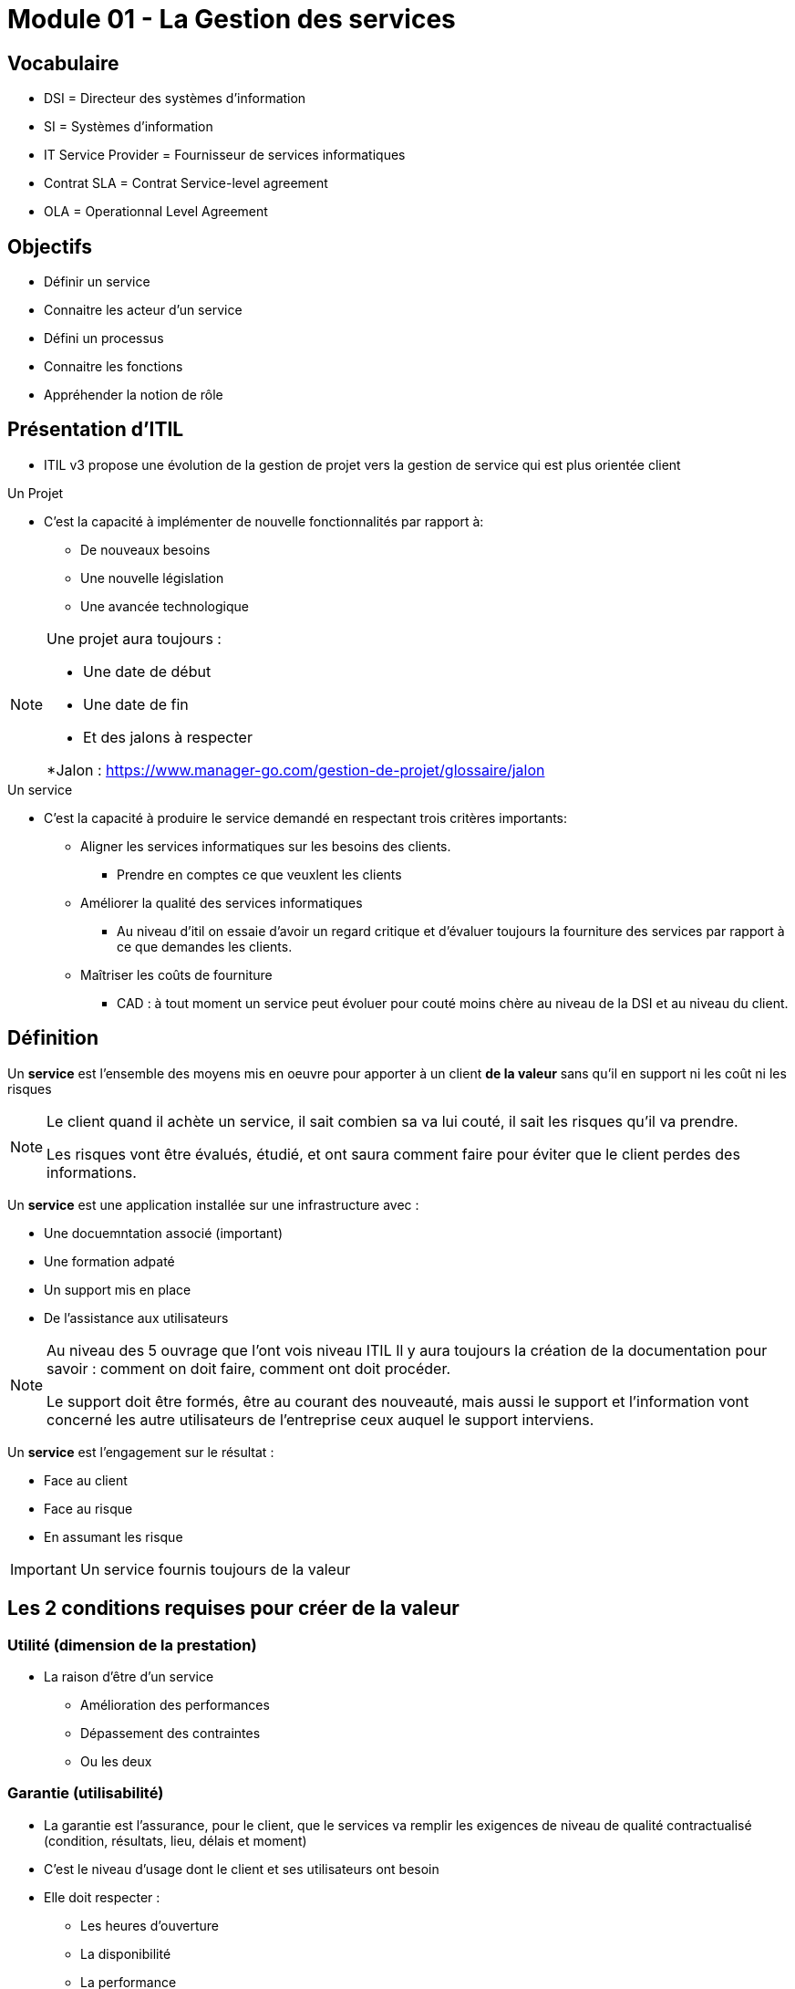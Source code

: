 ﻿= Module 01 - La Gestion des services
:navtitle: La Gestion des services

== Vocabulaire

* DSI = Directeur des systèmes d'information
* SI = Systèmes d'information
* IT Service Provider = Fournisseur de services informatiques
* Contrat SLA = Contrat Service-level agreement
* OLA =  Operationnal Level Agreement

== Objectifs

* Définir un service
* Connaitre les acteur d'un service
* Défini un processus
* Connaitre les fonctions
* Appréhender la notion de rôle

== Présentation d'ITIL

* ITIL v3 propose une évolution de la gestion de projet vers la gestion de service qui est plus orientée client


.Un Projet
****
* C'est la capacité à implémenter de nouvelle fonctionnalités par rapport à:
** De nouveaux besoins
** Une nouvelle législation
** Une avancée technologique

[NOTE]
====
Une projet aura toujours : 

* Une date de début
* Une date de fin
* Et des jalons à respecter

*Jalon : https://www.manager-go.com/gestion-de-projet/glossaire/jalon
====
****

.Un service
****
* C'est la capacité à produire le service demandé en respectant trois critères importants:
** Aligner les services informatiques sur les besoins des clients. 
*** Prendre en comptes ce que veuxlent les clients
** Améliorer la qualité des services informatiques
*** Au niveau d'itil on essaie d'avoir un regard critique et d'évaluer toujours la fourniture des services par rapport à ce que demandes les clients.
** Maîtriser les coûts de fourniture 
*** CAD : à tout moment un service peut évoluer pour couté moins chère au niveau de la DSI et au niveau du client.
****

== Définition

Un *service* est l'ensemble des moyens mis en oeuvre pour apporter à un client *de la valeur* sans qu'il en support ni les coût ni les risques

[NOTE]
====
Le client quand il achète un service, il sait combien sa va lui couté, il sait les risques qu'il va prendre.

Les risques vont être évalués, étudié, et ont saura comment faire pour éviter que le client perdes des informations.
====

Un *service* est une application installée sur une infrastructure avec :

* Une docuemntation associé (important)
* Une formation adpaté
* Un support mis en place
* De l'assistance aux utilisateurs

[NOTE]
====
Au niveau des 5 ouvrage que l'ont vois niveau ITIL
Il y aura toujours la création de la documentation pour savoir : comment on doit faire, comment ont doit procéder.

Le support doit être formés, être au courant des nouveauté, mais aussi le support et l'information vont concerné les autre utilisateurs de l'entreprise ceux auquel le support interviens.
====

Un *service* est l'engagement sur le résultat : 

* Face au client
* Face au risque
* En assumant les risque

IMPORTANT: Un service fournis toujours de la valeur

== Les 2 conditions requises pour créer de la valeur

=== *Utilité* (dimension de la prestation)

* La raison d'être d'un service
** Amélioration des performances
** Dépassement des contraintes
** Ou les deux

=== *Garantie* (utilisabilité)

* La garantie est l'assurance, pour le client, que le services va remplir les exigences de niveau de qualité contractualisé (condition, résultats, lieu, délais et moment)
* C'est le niveau d'usage dont le client et ses utilisateurs ont besoin
* Elle doit respecter :
** Les heures d'ouverture
** La disponibilité
** La performance
** La continuté de service
** La sécurité

image::itil/creationDeValeur.png[]

*L'utilité du service* doit améliorer les performance ou supprimer des contraintes, le service va donc être considéré comme *Utile*.
*Et* pour qu'il soit *utilisable* il faut que :

* La capacité sois suffisante,
* La disponibilité suffisante
* Continuité suffisante
* Sécurité/garantie suffisante

Ont va retrouver donc au niveau de la garantier avec la sécurité un service utilisable, et les deux combiné va *crée de la valeur au client.*

== Les 5 acteurs de services

=== *Le fournisseur* de services informatiques (IT Service Provider)

Entité responsable de la mise à disposition des services informatique

==== Type I : Fournisseur interne

Par exemple, l'organisation marketin d'une entreprise décide de mettre en place chez elle une équipe informatique chargée de gérer l'informatique qu'elle utilise.

==== Type II : Fournisseur de services partagés

C'est le cas d'une direction informatique ayant pour clients les différentes organisation de l'entreprise (y compris elle-même).

==== Type III : Fournisseur externe

Ce type de fournisseur propose ses services à toutes les entreprises intéressées.

=== Le client

Personne ou organisation bénéficiaire finale d'un service, comptable des résultats

* Il est le donneur d'ordre
* Il est autorisé à sirgner un contrat (SLA) pourtant sur la fourniture de service informatique
* Il va exprimer les besoins métier
** Négocier le service
** Valider la solution
** Payer la solution et le service
* Il est le représentant des utilisateurs
* Il a une relation particulière avec la DSI

=== L'utilisateur (collaborateur du client)

Personne qui utilise un système informatique

* Elle utilise les services informatiques au quotidien pour son activité professionnelle
* Ile remonte ses exigences auprès du client
* Il ne paye pas l'utilisation d'un service
* Il contacte la DSI par l'intermédiaire du centre de services (helpdesk)

=== Propriétaire de service (Service Owner - marketing)

Entité responsable qui effectue le suivi du service informatique

* Il est responsable de la définition du service et de sa mise en oeuvre
* Il participe aux propositions d'amélioration du service
* Il est responsable de la bonne mise en oeuvre des améliorations validées
* Il représente le services auprès des clients
* Il participe à la négociation des SLA (Service Level Agreement) et des OLA (Operationnal Level Agreement)
* Il est un des destinataires pour les incidents majeurs lors des escalades
* Il est responsable de la vie du service (évolution et fin du service, création de tableaux de bord)
* Il s'assure que le service atteinge les objectifs

=== Le gestionnaire de service

Personne responsable de la mise en place de la démarche ITIL au sein de l'entreprise et de la vie du service

* Il possède une position hiérarchique élevée pour être légitime
* Il coordonne les activités des propriétaires de processus et des propriétaire de services
* Il travaille en collaboration avec le gestionnaire de l'amélioration continue des services

[NOTE]
====
Les 5 acteurs de services sont donc, le fournisseur, le client, l'utilisateur, le propriétaire de service, le gestionnaire de service
====

== Les 2 dispositions spécialisées au coeur d'ITIL

* La gestion du service intègre : 
** La planification
** La mise en oeuvre
** L'optimisation de la fourniture des services
** Le support des services
* Pour cela, il y a 2 dispositions spécialisées:
** Des fonctions
** Des processus

== La notion de processus

*Un processus* est une suite d'activités structurées et logiques poursuivant un objectif défini

Il possède plusieurs caractéristiques:
